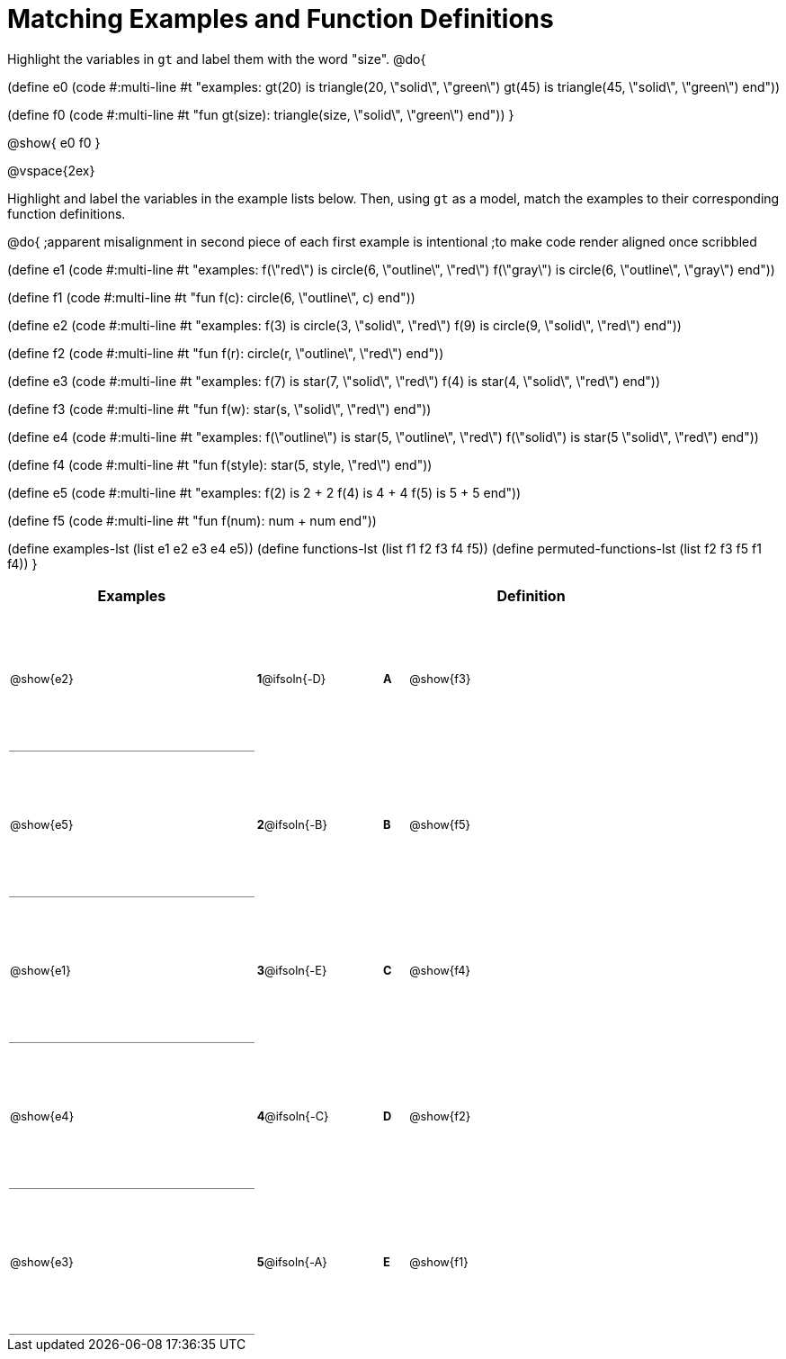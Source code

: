=  Matching Examples and Function Definitions

++++
<style>
td {height: 120pt;}
td:first-child {border-bottom: 1pt solid gray !important;}
td * {font-size: .8rem !important;}
</style>
++++

Highlight the variables in `gt` and label them with the word "size".
@do{

(define e0
   (code #:multi-line #t
"examples:
  gt(20) is triangle(20, \"solid\", \"green\")
  gt(45) is triangle(45, \"solid\", \"green\")
end"))

(define f0
   (code #:multi-line #t
"fun gt(size): triangle(size, \"solid\", \"green\")
end"))
}

@show{
e0
f0
}

@vspace{2ex}

Highlight  and label the variables in the example lists below. Then, using `gt` as a model, match the examples to their corresponding function definitions.

@do{
;apparent misalignment in second piece of each first example is intentional
;to make code render aligned once scribbled

(define e1
   (code #:multi-line #t
"examples:
  f(\"red\") is circle(6, \"outline\", \"red\")
  f(\"gray\") is circle(6, \"outline\", \"gray\")
end"))

(define f1
   (code #:multi-line #t
"fun f(c):
  circle(6, \"outline\", c)
end"))

(define e2
   (code #:multi-line #t
"examples:
  f(3) is circle(3, \"solid\", \"red\")
  f(9) is circle(9, \"solid\", \"red\")
end"))


(define f2
   (code #:multi-line #t
"fun f(r):
  circle(r, \"outline\", \"red\")
end"))

(define e3
   (code #:multi-line #t
"examples:
  f(7) is star(7, \"solid\", \"red\")
  f(4) is star(4, \"solid\", \"red\")
end"))

(define f3
   (code #:multi-line #t
"fun f(w):
  star(s, \"solid\", \"red\")
end"))

(define e4
   (code #:multi-line #t
"examples:
  f(\"outline\") is star(5, \"outline\", \"red\")
  f(\"solid\") is star(5 \"solid\", \"red\")
end"))

(define f4
   (code #:multi-line #t
"fun f(style):
  star(5, style, \"red\")
end"))


(define e5
   (code #:multi-line #t
"examples:
  f(2) is 2 + 2
  f(4) is 4 + 4
  f(5) is 5 + 5
end"))


(define f5
   (code #:multi-line #t
"fun f(num):
  num + num
end"))

(define examples-lst (list e1 e2 e3 e4 e5))
(define functions-lst (list f1 f2 f3 f4 f5))
(define permuted-functions-lst (list f2 f3 f5 f1 f4))
}


[cols=".^10a,^.^3a,2a,^.^1a,.^10a",options="header",stripes="none",grid="none",frame="none"]
|===
| Examples    |              ||       | Definition
| @show{e2}   |*1*@ifsoln{-D}||*A*    | @show{f3}
| @show{e5}   |*2*@ifsoln{-B}||*B*    | @show{f5}
| @show{e1}   |*3*@ifsoln{-E}||*C*    | @show{f4}
| @show{e4}   |*4*@ifsoln{-C}||*D*    | @show{f2}
| @show{e3}   |*5*@ifsoln{-A}||*E*    | @show{f1}
|===
